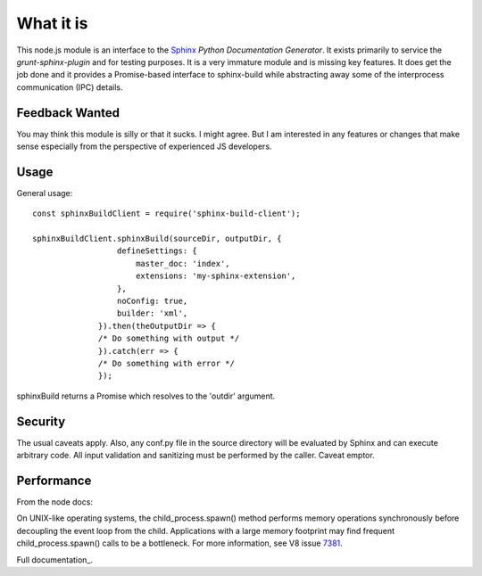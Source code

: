 .. highlight:: js

What it is
==========

This node.js module is an interface to the Sphinx_ *Python
Documentation Generator*.  It exists primarily to service the
`grunt-sphinx-plugin` and for testing purposes. It is a very immature
module and is missing key features. It does get the job done and it
provides a Promise-based interface to sphinx-build while abstracting
away some of the interprocess communication (IPC) details.

Feedback Wanted
---------------

You may think this module is silly or that it sucks. I might
agree. But I am interested in any features or changes that make sense
especially from the perspective of experienced JS developers.

Usage
-----

General usage::

  const sphinxBuildClient = require('sphinx-build-client');

  sphinxBuildClient.sphinxBuild(sourceDir, outputDir, {
		    defineSettings: {
			master_doc: 'index',
			extensions: 'my-sphinx-extension',
		    },
		    noConfig: true,
		    builder: 'xml',
		}).then(theOutputDir => {
		/* Do something with output */
		}).catch(err => {
		/* Do something with error */
		});

sphinxBuild returns a Promise which resolves to the 'outdir' argument.

Security
--------

The usual caveats apply. Also, any conf.py file in the source
directory will be evaluated by Sphinx and can execute arbitrary code.
All input validation and sanitizing must be performed by the
caller. Caveat emptor.

Performance
-----------

From the node docs:

On UNIX-like operating systems, the child_process.spawn() method
performs memory operations synchronously before decoupling the event
loop from the child. Applications with a large memory footprint may
find frequent child_process.spawn() calls to be a bottleneck. For more
information, see V8 issue 7381_.

Full documentation_.

.. _Sphinx: http://www.sphinx-doc.org
.. _7381: https://bugs.chromium.org/p/v8/issues/detail?id=7381
.. documentation_: https://static.kaymccormick.com/docs/sphinx-build-client/
